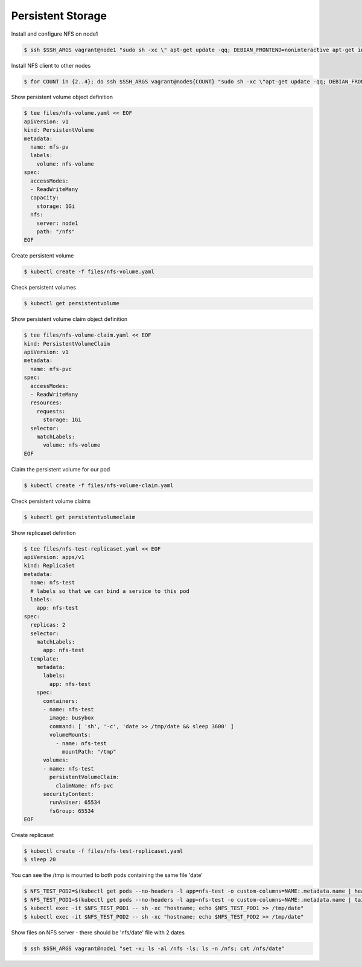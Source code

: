 Persistent Storage
==================

Install and configure NFS on node1

.. code-block:: shell-session

   $ ssh $SSH_ARGS vagrant@node1 "sudo sh -xc \" apt-get update -qq; DEBIAN_FRONTEND=noninteractive apt-get install -y nfs-kernel-server > /dev/null; mkdir /nfs; chown nobody:nogroup /nfs; echo /nfs *\(rw,sync,no_subtree_check\) >> /etc/exports; systemctl restart nfs-kernel-server \""

Install NFS client to other nodes

.. code-block:: shell-session

   $ for COUNT in {2..4}; do ssh $SSH_ARGS vagrant@node${COUNT} "sudo sh -xc \"apt-get update -qq; DEBIAN_FRONTEND=noninteractive apt-get install -y nfs-common > /dev/null\""; done

Show persistent volume object definition

.. code-block:: shell-session

   $ tee files/nfs-volume.yaml << EOF
   apiVersion: v1
   kind: PersistentVolume
   metadata:
     name: nfs-pv
     labels:
       volume: nfs-volume
   spec:
     accessModes:
     - ReadWriteMany
     capacity:
       storage: 1Gi
     nfs:
       server: node1
       path: "/nfs"
   EOF

Create persistent volume

.. code-block:: shell-session

   $ kubectl create -f files/nfs-volume.yaml

Check persistent volumes

.. code-block:: shell-session

   $ kubectl get persistentvolume

Show persistent volume claim object definition

.. code-block:: shell-session

   $ tee files/nfs-volume-claim.yaml << EOF
   kind: PersistentVolumeClaim
   apiVersion: v1
   metadata:
     name: nfs-pvc
   spec:
     accessModes:
     - ReadWriteMany
     resources:
       requests:
         storage: 1Gi
     selector:
       matchLabels:
         volume: nfs-volume
   EOF

Claim the persistent volume for our pod

.. code-block:: shell-session

   $ kubectl create -f files/nfs-volume-claim.yaml

Check persistent volume claims

.. code-block:: shell-session

   $ kubectl get persistentvolumeclaim

Show replicaset definition

.. code-block:: shell-session

   $ tee files/nfs-test-replicaset.yaml << EOF
   apiVersion: apps/v1
   kind: ReplicaSet
   metadata:
     name: nfs-test
     # labels so that we can bind a service to this pod
     labels:
       app: nfs-test
   spec:
     replicas: 2
     selector:
       matchLabels:
         app: nfs-test
     template:
       metadata:
         labels:
           app: nfs-test
       spec:
         containers:
         - name: nfs-test
           image: busybox
           command: [ 'sh', '-c', 'date >> /tmp/date && sleep 3600' ]
           volumeMounts:
             - name: nfs-test
               mountPath: "/tmp"
         volumes:
         - name: nfs-test
           persistentVolumeClaim:
             claimName: nfs-pvc
         securityContext:
           runAsUser: 65534
           fsGroup: 65534
   EOF



Create replicaset

.. code-block:: shell-session

   $ kubectl create -f files/nfs-test-replicaset.yaml
   $ sleep 20

You can see the /tmp is mounted to both pods containing the same file 'date'

.. code-block:: shell-session

   $ NFS_TEST_POD2=$(kubectl get pods --no-headers -l app=nfs-test -o custom-columns=NAME:.metadata.name | head -1); echo $NFS_TEST_POD2
   $ NFS_TEST_POD1=$(kubectl get pods --no-headers -l app=nfs-test -o custom-columns=NAME:.metadata.name | tail -1); echo $NFS_TEST_POD1
   $ kubectl exec -it $NFS_TEST_POD1 -- sh -xc "hostname; echo $NFS_TEST_POD1 >> /tmp/date"
   $ kubectl exec -it $NFS_TEST_POD2 -- sh -xc "hostname; echo $NFS_TEST_POD2 >> /tmp/date"

Show files on NFS server - there should be 'nfs/date' file with 2 dates

.. code-block:: shell-session

   $ ssh $SSH_ARGS vagrant@node1 "set -x; ls -al /nfs -ls; ls -n /nfs; cat /nfs/date"
